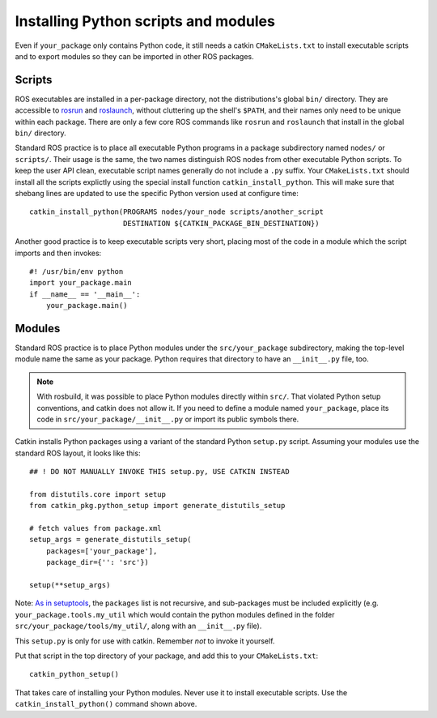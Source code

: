 .. _installing_python_1:

Installing Python scripts and modules
-------------------------------------

Even if ``your_package`` only contains Python code, it still needs a
catkin ``CMakeLists.txt`` to install executable scripts and to export
modules so they can be imported in other ROS packages.


Scripts
:::::::

ROS executables are installed in a per-package directory, not the
distributions's global ``bin/`` directory.  They are accessible to
rosrun_ and roslaunch_, without cluttering up the shell's ``$PATH``,
and their names only need to be unique within each package.  There are
only a few core ROS commands like ``rosrun`` and ``roslaunch`` that
install in the global ``bin/`` directory.

Standard ROS practice is to place all executable Python programs in a
package subdirectory named ``nodes/`` or ``scripts/``.  Their usage is
the same, the two names distinguish ROS nodes from other executable
Python scripts.  To keep the user API clean,
executable script names generally do not include a ``.py`` suffix.
Your ``CMakeLists.txt`` should install all the scripts explictly
using the special install function ``catkin_install_python``.
This will make sure that shebang lines are updated to use the
specific Python version used at configure time::

  catkin_install_python(PROGRAMS nodes/your_node scripts/another_script
                        DESTINATION ${CATKIN_PACKAGE_BIN_DESTINATION})

Another good practice is to keep executable scripts very short,
placing most of the code in a module which the script imports and then
invokes::

  #! /usr/bin/env python
  import your_package.main
  if __name__ == '__main__':
      your_package.main()


Modules
:::::::

Standard ROS practice is to place Python modules under the
``src/your_package`` subdirectory, making the top-level module name
the same as your package.  Python requires that directory to have an
``__init__.py`` file, too.

.. note::

  With rosbuild, it was possible to place Python modules directly
  within ``src/``.  That violated Python setup conventions, and catkin
  does not allow it.  If you need to define a module named
  ``your_package``, place its code in ``src/your_package/__init__.py``
  or import its public symbols there.

Catkin installs Python packages using a variant of the standard Python
``setup.py`` script.  Assuming your modules use the standard ROS
layout, it looks like this::

  ## ! DO NOT MANUALLY INVOKE THIS setup.py, USE CATKIN INSTEAD

  from distutils.core import setup
  from catkin_pkg.python_setup import generate_distutils_setup
  
  # fetch values from package.xml
  setup_args = generate_distutils_setup(
      packages=['your_package'],
      package_dir={'': 'src'})
  
  setup(**setup_args)

Note: `As in setuptools
<https://packaging.python.org/guides/distributing-packages-using-setuptools/#packages>`_,
the ``packages`` list is not recursive, and sub-packages must be
included explicitly (e.g. ``your_package.tools.my_util`` which would
contain the python modules defined in the folder
``src/your_package/tools/my_util/``, along with an ``__init__.py``
file).

This ``setup.py`` is only for use with catkin. Remember *not* to
invoke it yourself.

Put that script in the top directory of your package, and add this to
your ``CMakeLists.txt``::

  catkin_python_setup()

That takes care of installing your Python modules.  Never use it to
install executable scripts.  Use the ``catkin_install_python()``
command shown above.

.. _roslaunch: http://wiki.ros.org/roslaunch
.. _rosrun: http://wiki.ros.org/rosrun
.. _Subversion: http://subversion.apache.org/

